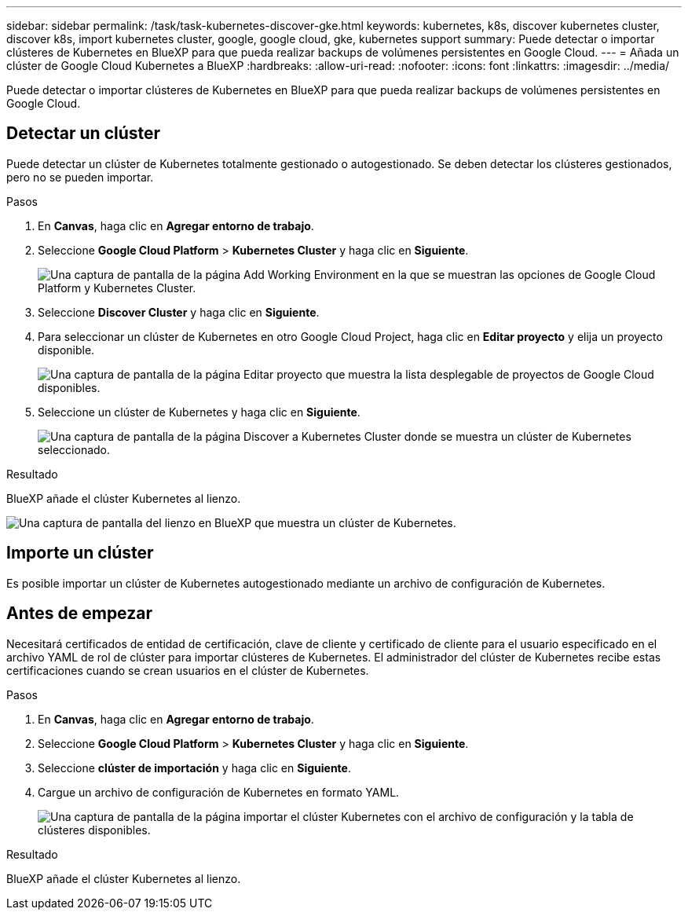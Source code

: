 ---
sidebar: sidebar 
permalink: /task/task-kubernetes-discover-gke.html 
keywords: kubernetes, k8s, discover kubernetes cluster, discover k8s, import kubernetes cluster, google, google cloud, gke, kubernetes support 
summary: Puede detectar o importar clústeres de Kubernetes en BlueXP para que pueda realizar backups de volúmenes persistentes en Google Cloud. 
---
= Añada un clúster de Google Cloud Kubernetes a BlueXP
:hardbreaks:
:allow-uri-read: 
:nofooter: 
:icons: font
:linkattrs: 
:imagesdir: ../media/


[role="lead"]
Puede detectar o importar clústeres de Kubernetes en BlueXP para que pueda realizar backups de volúmenes persistentes en Google Cloud.



== Detectar un clúster

Puede detectar un clúster de Kubernetes totalmente gestionado o autogestionado. Se deben detectar los clústeres gestionados, pero no se pueden importar.

.Pasos
. En *Canvas*, haga clic en *Agregar entorno de trabajo*.
. Seleccione *Google Cloud Platform* > *Kubernetes Cluster* y haga clic en *Siguiente*.
+
image:screenshot-discover-kubernetes-gke.png["Una captura de pantalla de la página Add Working Environment en la que se muestran las opciones de Google Cloud Platform y Kubernetes Cluster."]

. Seleccione *Discover Cluster* y haga clic en *Siguiente*.
. Para seleccionar un clúster de Kubernetes en otro Google Cloud Project, haga clic en *Editar proyecto* y elija un proyecto disponible.
+
image:screenshot-k8s-gke-change-project.png["Una captura de pantalla de la página Editar proyecto que muestra la lista desplegable de proyectos de Google Cloud disponibles."]

. Seleccione un clúster de Kubernetes y haga clic en *Siguiente*.
+
image:screenshot-k8s-gke-discover.png["Una captura de pantalla de la página Discover a Kubernetes Cluster donde se muestra un clúster de Kubernetes seleccionado."]



.Resultado
BlueXP añade el clúster Kubernetes al lienzo.

image:screenshot-k8s-gke-canvas.png["Una captura de pantalla del lienzo en BlueXP que muestra un clúster de Kubernetes."]



== Importe un clúster

Es posible importar un clúster de Kubernetes autogestionado mediante un archivo de configuración de Kubernetes.



== Antes de empezar

Necesitará certificados de entidad de certificación, clave de cliente y certificado de cliente para el usuario especificado en el archivo YAML de rol de clúster para importar clústeres de Kubernetes. El administrador del clúster de Kubernetes recibe estas certificaciones cuando se crean usuarios en el clúster de Kubernetes.

.Pasos
. En *Canvas*, haga clic en *Agregar entorno de trabajo*.
. Seleccione *Google Cloud Platform* > *Kubernetes Cluster* y haga clic en *Siguiente*.
. Seleccione *clúster de importación* y haga clic en *Siguiente*.
. Cargue un archivo de configuración de Kubernetes en formato YAML.
+
image:screenshot-k8s-gke-import-1.png["Una captura de pantalla de la página importar el clúster Kubernetes con el archivo de configuración y la tabla de clústeres disponibles."]



.Resultado
BlueXP añade el clúster Kubernetes al lienzo.
